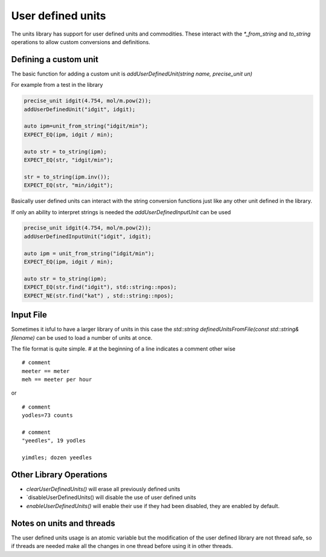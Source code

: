 ==================
User defined units
==================

The units library has support for user defined units and commodities.  These interact with the `*_from_string` and `to_string` operations to allow custom conversions and definitions.  

Defining a custom unit
--------------------------

The basic function for adding a custom unit is `addUserDefinedUnit(string name, precise_unit un)`

For example from a test in the library

.. code-block:: c++

   precise_unit idgit(4.754, mol/m.pow(2));
   addUserDefinedUnit("idgit", idgit);

   auto ipm=unit_from_string("idgit/min");
   EXPECT_EQ(ipm, idgit / min);

   auto str = to_string(ipm);
   EXPECT_EQ(str, "idgit/min");

   str = to_string(ipm.inv());
   EXPECT_EQ(str, "min/idgit");

Basically user defined units can interact with the string conversion functions just like any other unit defined in the library.

If only an ability to interpret strings is needed the `addUserDefinedInputUnit` can be used

.. code-block:: c++

   precise_unit idgit(4.754, mol/m.pow(2));
   addUserDefinedInputUnit("idgit", idgit);

   auto ipm = unit_from_string("idgit/min");
   EXPECT_EQ(ipm, idgit / min);

   auto str = to_string(ipm);
   EXPECT_EQ(str.find("idgit"), std::string::npos);
   EXPECT_NE(str.find("kat") , std::string::npos);

Input File 
------------------
Sometimes it isful to have a larger library of units in this case the `std::string definedUnitsFromFile(const std::string& filename)` can be used to load a number of units at once. 

The file format is quite simple.  
`#` at the beginning of a line indicates a comment
other wise ::

   # comment
   meeter == meter
   meh == meeter per hour
   
or ::

   # comment
   yodles=73 counts

   # comment
   "yeedles", 19 yodles

   yimdles; dozen yeedles

Other Library Operations
---------------------------

*   `clearUserDefinedUnits()`  will erase all previously defined units 
*   `disableUserDefinedUnits()   will disable the use of user defined units 
*   `enableUserDefinedUnits()`  will enable their use if they had been disabled,  they are enabled by default.  

Notes on units and threads
----------------------------
The user defined units usage is an atomic variable but the modification of the user defined library are not thread safe, so if threads are needed make all the changes in one thread before using it in other threads.   